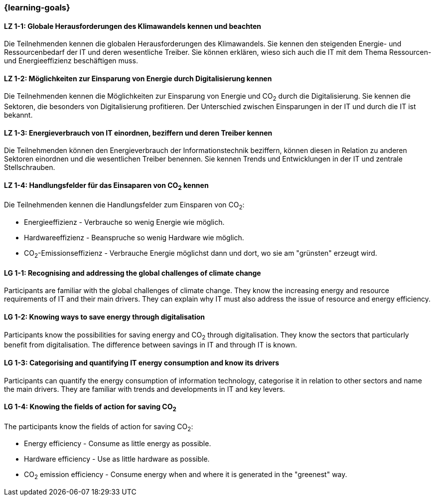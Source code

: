 === {learning-goals}

// tag::DE[]
[[LZ-1-1]]
==== LZ 1-1: Globale Herausforderungen des Klimawandels kennen und beachten

Die Teilnehmenden kennen die globalen Herausforderungen des Klimawandels. Sie kennen den steigenden Energie- und Ressourcenbedarf der IT und deren wesentliche Treiber. Sie können erklären, wieso sich auch die IT mit dem Thema Ressourcen- und Energieeffizienz beschäftigen muss.

[[LZ-1-2]]
==== LZ 1-2: Möglichkeiten zur Einsparung von Energie durch Digitalisierung kennen

Die Teilnehmenden kennen die Möglichkeiten zur Einsparung von Energie und CO~2~ durch die Digitalisierung. Sie kennen die Sektoren, die besonders von Digitalisierung profitieren. Der Unterschied zwischen Einsparungen in der IT und durch die IT ist bekannt.

[[LZ-1-3]]
==== LZ 1-3: Energieverbrauch von IT einordnen, beziffern und deren Treiber kennen

Die Teilnehmenden können den Energieverbrauch der Informationstechnik beziffern, können diesen in Relation zu anderen Sektoren einordnen und die wesentlichen Treiber benennen. Sie kennen Trends und Entwicklungen in der IT und zentrale Stellschrauben.

[[LZ-1-4]]
==== LZ 1-4: Handlungsfelder für das Einsaparen von CO~2~ kennen

Die Teilnehmenden kennen die Handlungsfelder zum Einsparen von CO~2~:

* Energieeffizienz - Verbrauche so wenig Energie wie möglich.
* Hardwareeffizienz - Beanspruche so wenig Hardware wie möglich.
* CO~2~-Emissionseffizienz - Verbrauche Energie möglichst dann und dort, wo sie am "grünsten" erzeugt wird.

// end::DE[]

// tag::EN[]

[[LG-1-1]]
==== LG 1-1: Recognising and addressing the global challenges of climate change

Participants are familiar with the global challenges of climate change. They know the increasing energy and resource requirements of IT and their main drivers. They can explain why IT must also address the issue of resource and energy efficiency.

[[LG-1-2]]
==== LG 1-2: Knowing ways to save energy through digitalisation

Participants know the possibilities for saving energy and CO~2~ through digitalisation. They know the sectors that particularly benefit from digitalisation. The difference between savings in IT and through IT is known.

[[LG-1-3]]
==== LG 1-3: Categorising and quantifying IT energy consumption and know its drivers

Participants can quantify the energy consumption of information technology, categorise it in relation to other sectors and name the main drivers. They are familiar with trends and developments in IT and key levers.

[[LG-1-4]]
==== LG 1-4: Knowing the fields of action for saving CO~2~

The participants know the fields of action for saving CO~2~:

* Energy efficiency - Consume as little energy as possible.
* Hardware efficiency - Use as little hardware as possible.
* CO~2~ emission efficiency - Consume energy when and where it is generated in the "greenest" way.

// end::EN[]
